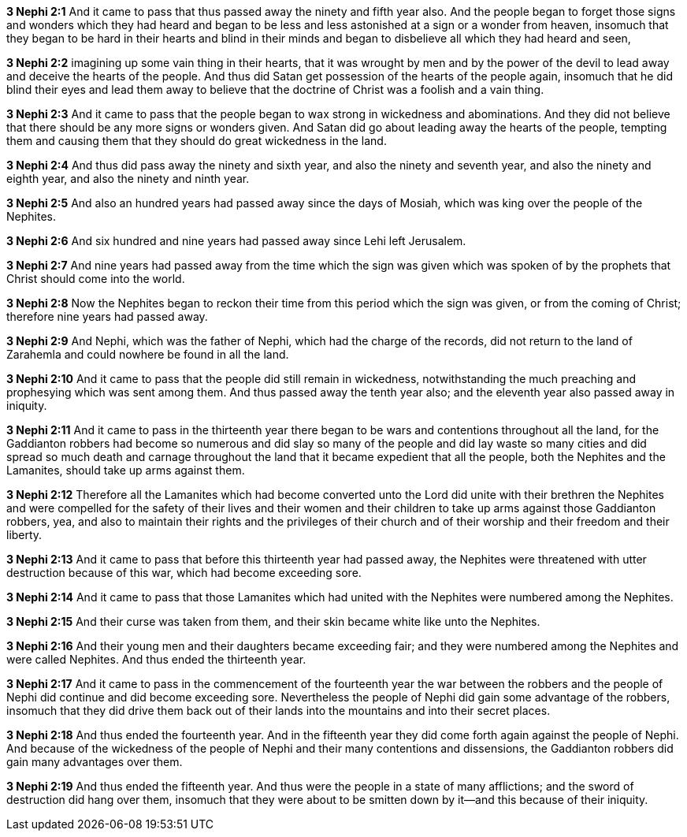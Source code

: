 *3 Nephi 2:1* And it came to pass that thus passed away the ninety and fifth year also. And the people began to forget those signs and wonders which they had heard and began to be less and less astonished at a sign or a wonder from heaven, insomuch that they began to be hard in their hearts and blind in their minds and began to disbelieve all which they had heard and seen,

*3 Nephi 2:2* imagining up some vain thing in their hearts, that it was wrought by men and by the power of the devil to lead away and deceive the hearts of the people. And thus did Satan get possession of the hearts of the people again, insomuch that he did blind their eyes and lead them away to believe that the doctrine of Christ was a foolish and a vain thing.

*3 Nephi 2:3* And it came to pass that the people began to wax strong in wickedness and abominations. And they did not believe that there should be any more signs or wonders given. And Satan did go about leading away the hearts of the people, tempting them and causing them that they should do great wickedness in the land.

*3 Nephi 2:4* And thus did pass away the ninety and sixth year, and also the ninety and seventh year, and also the ninety and eighth year, and also the ninety and ninth year.

*3 Nephi 2:5* And also an hundred years had passed away since the days of Mosiah, which was king over the people of the Nephites.

*3 Nephi 2:6* And six hundred and nine years had passed away since Lehi left Jerusalem.

*3 Nephi 2:7* And nine years had passed away from the time which the sign was given which was spoken of by the prophets that Christ should come into the world.

*3 Nephi 2:8* Now the Nephites began to reckon their time from this period which the sign was given, or from the coming of Christ; therefore nine years had passed away.

*3 Nephi 2:9* And Nephi, which was the father of Nephi, which had the charge of the records, did not return to the land of Zarahemla and could nowhere be found in all the land.

*3 Nephi 2:10* And it came to pass that the people did still remain in wickedness, notwithstanding the much preaching and prophesying which was sent among them. And thus passed away the tenth year also; and the eleventh year also passed away in iniquity.

*3 Nephi 2:11* And it came to pass in the thirteenth year there began to be wars and contentions throughout all the land, for the Gaddianton robbers had become so numerous and did slay so many of the people and did lay waste so many cities and did spread so much death and carnage throughout the land that it became expedient that all the people, both the Nephites and the Lamanites, should take up arms against them.

*3 Nephi 2:12* Therefore all the Lamanites which had become converted unto the Lord did unite with their brethren the Nephites and were compelled for the safety of their lives and their women and their children to take up arms against those Gaddianton robbers, yea, and also to maintain their rights and the privileges of their church and of their worship and their freedom and their liberty.

*3 Nephi 2:13* And it came to pass that before this thirteenth year had passed away, the Nephites were threatened with utter destruction because of this war, which had become exceeding sore.

*3 Nephi 2:14* And it came to pass that those Lamanites which had united with the Nephites were numbered among the Nephites.

*3 Nephi 2:15* And their curse was taken from them, and their skin became white like unto the Nephites.

*3 Nephi 2:16* And their young men and their daughters became exceeding fair; and they were numbered among the Nephites and were called Nephites. And thus ended the thirteenth year.

*3 Nephi 2:17* And it came to pass in the commencement of the fourteenth year the war between the robbers and the people of Nephi did continue and did become exceeding sore. Nevertheless the people of Nephi did gain some advantage of the robbers, insomuch that they did drive them back out of their lands into the mountains and into their secret places.

*3 Nephi 2:18* And thus ended the fourteenth year. And in the fifteenth year they did come forth again against the people of Nephi. And because of the wickedness of the people of Nephi and their many contentions and dissensions, the Gaddianton robbers did gain many advantages over them.

*3 Nephi 2:19* And thus ended the fifteenth year. And thus were the people in a state of many afflictions; and the sword of destruction did hang over them, insomuch that they were about to be smitten down by it--and this because of their iniquity.


